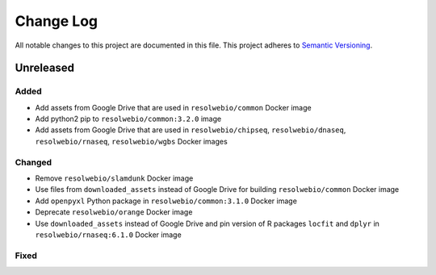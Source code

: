 ##########
Change Log
##########

All notable changes to this project are documented in this file.
This project adheres to `Semantic Versioning <http://semver.org/>`_.


==========
Unreleased
==========

Added
-----
- Add assets from Google Drive that are used in ``resolwebio/common``
  Docker image
- Add python2 pip to ``resolwebio/common:3.2.0`` image
- Add assets from Google Drive that are used in ``resolwebio/chipseq``,
  ``resolwebio/dnaseq``, ``resolwebio/rnaseq``, ``resolwebio/wgbs``
  Docker images

Changed
-------
- Remove ``resolwebio/slamdunk`` Docker image
- Use files from ``downloaded_assets`` instead of Google Drive for
  building ``resolwebio/common`` Docker image
- Add ``openpyxl`` Python package in ``resolwebio/common:3.1.0``
  Docker image
- Deprecate ``resolwebio/orange`` Docker image
- Use ``downloaded_assets`` instead of Google Drive and pin version of
  R packages ``locfit`` and ``dplyr`` in ``resolwebio/rnaseq:6.1.0``
  Docker image

Fixed
-----
